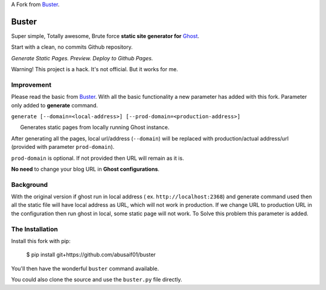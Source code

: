 A  Fork from `Buster <https://github.com/axitkhurana/buster>`__.

Buster
======

Super simple, Totally awesome, Brute force **static site generator for**
`Ghost <http://ghost.org>`__.

Start with a clean, no commits Github repository.

*Generate Static Pages. Preview. Deploy to Github Pages.*

Warning! This project is a hack. It's not official. But it works for me.

Improvement
-------------
Please read the basic from `Buster <https://github.com/axitkhurana/buster>`__. With all the basic functionality a new parameter has added with this fork. Parameter only added to **generate** command.

``generate [--domain=<local-address>] [--prod-domain=<production-address>]`` 

      Generates static pages from locally running Ghost instance.

After generating all the pages, local url/address (``--domain``) will be replaced with production/actual address/url (provided with parameter ``prod-domain``).

``prod-domain`` is optional. If not provided then URL will remain as it is.  

**No need** to change your blog URL in **Ghost configurations**.

Background
------------
With the  original version if ghost run in local address ( ex. ``http://localhost:2368``) and generate command used then all the static file will have local address as URL, which will not work in production. If we change URL  to production URL in the configuration then run ghost in local, some static page will not work. To Solve this problem this parameter is added.

The Installation
----------------

Install this fork with pip:

    $ pip install git+https://github.com/abusaif01/buster

You'll then have the wonderful ``buster`` command available.

You could also clone the source and use the ``buster.py`` file directly.


